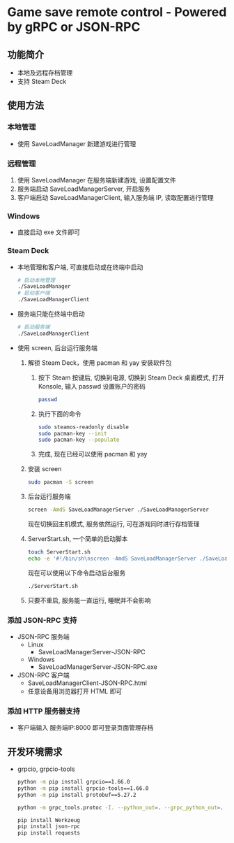 * Game save remote control - Powered by gRPC or JSON-RPC
** 功能简介
- 本地及远程存档管理
- 支持 Steam Deck
** 使用方法
*** 本地管理
- 使用 SaveLoadManager 新建游戏进行管理
*** 远程管理
1. 使用 SaveLoadManager 在服务端新建游戏, 设置配置文件
2. 服务端启动 SaveLoadManagerServer, 开启服务
3. 客户端启动 SaveLoadManagerClient, 输入服务端 IP, 读取配置进行管理
*** Windows
- 直接启动 exe 文件即可
*** Steam Deck
- 本地管理和客户端, 可直接启动或在终端中启动
  #+begin_src bash
    # 启动本地管理
    ./SaveLoadManager
    # 启动客户端
    ./SaveLoadManagerClient
  #+end_src
- 服务端只能在终端中启动
  #+begin_src bash
    # 启动服务端
    ./SaveLoadManagerClient
  #+end_src
- 使用 screen, 后台运行服务端
  1. 解锁 Steam Deck，使用 pacman 和 yay 安装软件包
     1. 按下 Steam 按键后, 切换到电源, 切换到 Steam Deck 桌面模式, 打开 Konsole, 输入 passwd 设置账户的密码
        #+begin_src bash
          passwd
        #+end_src
     2. 执行下面的命令
        #+begin_src bash
          sudo steamos-readonly disable
          sudo pacman-key --init
          sudo pacman-key --populate
        #+end_src
     3. 完成, 现在已经可以使用 pacman 和 yay
  2. 安装 screen
     #+begin_src bash
       sudo pacman -S screen
     #+end_src
  3. 后台运行服务端
     #+begin_src bash
       screen -AmdS SaveLoadManagerServer ./SaveLoadManagerServer
     #+end_src
     现在切换回主机模式, 服务依然运行, 可在游戏同时进行存档管理
  4. ServerStart.sh, 一个简单的启动脚本
     #+begin_src bash
       touch ServerStart.sh
       echo -e '#!/bin/sh\nscreen -AmdS SaveLoadManagerServer ./SaveLoadManagerServer' >> ServerStart.sh
     #+end_src
     现在可以使用以下命令启动后台服务
     #+begin_src bash
       ./ServerStart.sh
     #+end_src
  5. 只要不重启, 服务能一直运行, 睡眠并不会影响
*** 添加 JSON-RPC 支持
- JSON-RPC 服务端
  - Linux
    - SaveLoadManagerServer-JSON-RPC
  - Windows
    - SaveLoadManagerServer-JSON-RPC.exe
- JSON-RPC 客户端
  - SaveLoadManagerClient-JSON-RPC.html
  - 任意设备用浏览器打开 HTML 即可
*** 添加 HTTP 服务器支持
- 客户端输入 服务端IP:8000 即可登录页面管理存档
** 开发环境需求
- grpcio, grpcio-tools
  #+begin_src bash
    python -m pip install grpcio==1.66.0
    python -m pip install grpcio-tools==1.66.0
    python -m pip install protobuf==5.27.2

    python -m grpc_tools.protoc -I. --python_out=. --grpc_python_out=. SaveLoadManager.proto

    pip install Werkzeug
    pip install json-rpc
    pip install requests
  #+end_src
